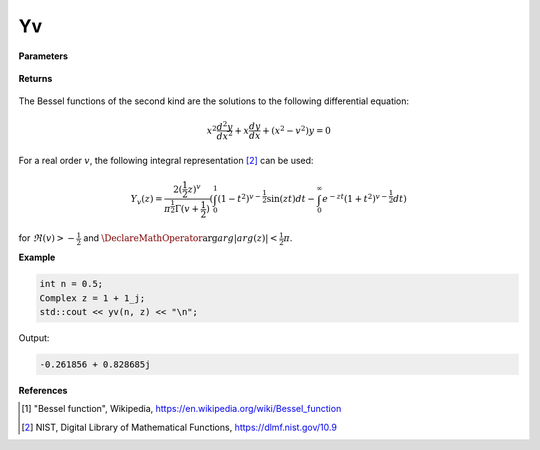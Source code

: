 
Yv
=====

.. cpp:function:: constexpr Complex yv(const double v, const Complex& z) noexcept

   Evaluates the Bessel function of the second kind [1]_ for a complex input and real order.

**Parameters**

    .. cpp:var:: const double v

        A real number. 

    .. cpp:var:: const Complex& z

        A complex number. 

**Returns**

    .. cpp:type:: Complex

        A complex number. 

The Bessel functions of the second kind are the solutions to the following differential equation: 

.. math::
   x^2 \frac{d^2y}{dx^2} + x \frac{dy}{dx} + (x^2 - v^2)y = 0

For a real order :math:`v`, the following integral representation [2]_ can be used:

.. math::
   Y_v(z) = \frac{2(\frac{1}{2}z)^v}{\pi^\frac{1}{2}\Gamma(v + \frac{1}{2})}(\int_{0}^{1}(1 - t^2)^{v - \frac{1}{2}}\sin(zt)dt - \int_{0}^{\infty}e^{-zt}(1 + t^2)^{v - \frac{1}{2}}dt)

for :math:`\Re(v) > -\frac{1}{2}` and :math:`\DeclareMathOperator\arg{arg} |arg(z)| < \frac{1}{2}\pi`.

**Example**

.. code-block:: cpp

    int n = 0.5; 
    Complex z = 1 + 1_j;
    std::cout << yv(n, z) << "\n";

Output:

.. code-block:: cpp

   -0.261856 + 0.828685j

**References**

.. [1] "Bessel function", Wikipedia,
        https://en.wikipedia.org/wiki/Bessel_function
.. [2] NIST, Digital Library of Mathematical Functions,
        https://dlmf.nist.gov/10.9
